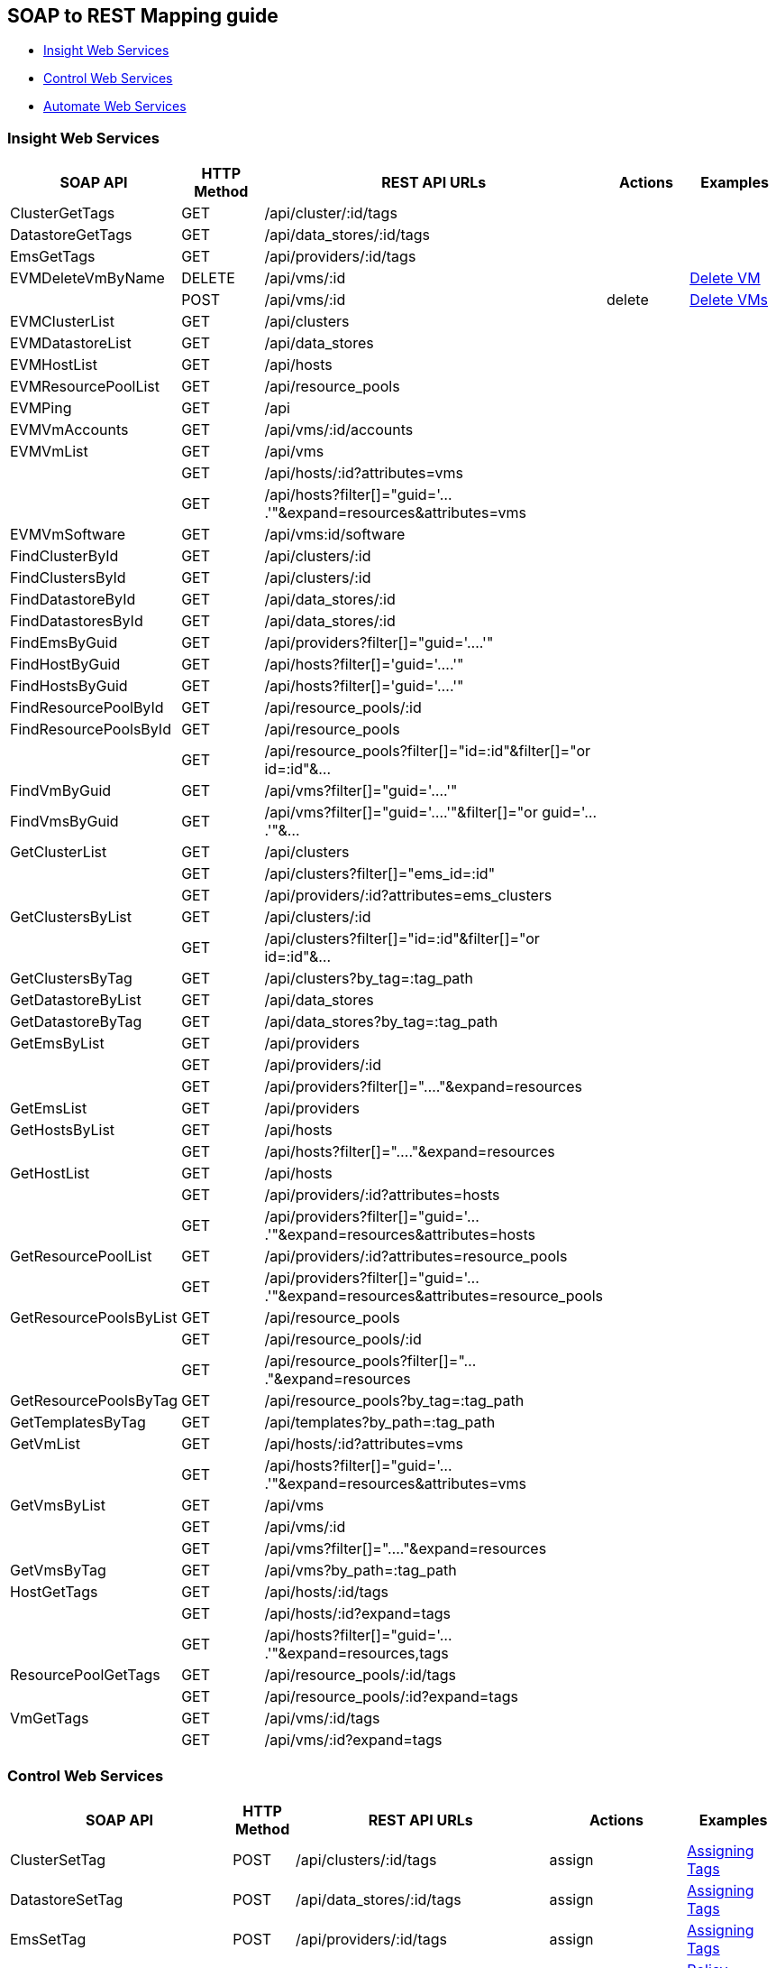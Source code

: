 
[[soap-to-rest-mapping-guide]]
== SOAP to REST Mapping guide

* link:#insight-web-services[Insight Web Services]
* link:#control-web-services[Control Web Services]
* link:#automate-web-services[Automate Web Services]

[[insight-web-services]]
=== Insight Web Services

[cols="2<,1<,3<,1<,2<",options="header",]
|===================================================================
| SOAP API | HTTP Method | REST API URLs | Actions | Examples
| ClusterGetTags               | GET    | /api/cluster/:id/tags     | |
| DatastoreGetTags             | GET    | /api/data_stores/:id/tags | |
| EmsGetTags                   | GET    | /api/providers/:id/tags   | |
| EVMDeleteVmByName            | DELETE | /api/vms/:id              | | link:../examples/delete_vm.html[Delete VM]
|                              | POST   | /api/vms/:id              | delete | link:../examples/delete_vm.html#deleting-multiple-vms[Delete VMs]
| EVMClusterList               | GET    | /api/clusters             | |
| EVMDatastoreList             | GET    | /api/data_stores          | |
| EVMHostList                  | GET    | /api/hosts                | |
| EVMResourcePoolList          | GET    | /api/resource_pools       | |
| EVMPing                      | GET    | /api                      | |
| EVMVmAccounts                | GET    | /api/vms/:id/accounts     | |
| EVMVmList                    | GET    | /api/vms                  | |
|                              | GET    | /api/hosts/:id?attributes=vms| |
|                              | GET    | /api/hosts?filter[]="guid='....'"&expand=resources&attributes=vms| |
| EVMVmSoftware                | GET    | /api/vms:id/software      | |
| FindClusterById              | GET    | /api/clusters/:id         | |
| FindClustersById             | GET    | /api/clusters/:id         | |
| FindDatastoreById            | GET    | /api/data_stores/:id      | |
| FindDatastoresById           | GET    | /api/data_stores/:id      | |
| FindEmsByGuid                | GET    | /api/providers?filter[]="guid='....'" | |
| FindHostByGuid               | GET    | /api/hosts?filter[]='guid='....'" | |
| FindHostsByGuid              | GET    | /api/hosts?filter[]='guid='....'" | |
| FindResourcePoolById         | GET    | /api/resource_pools/:id   | |
| FindResourcePoolsById        | GET    | /api/resource_pools       | |
|                              | GET    | /api/resource_pools?filter[]="id=:id"&filter[]="or id=:id"&... | |
| FindVmByGuid                 | GET    | /api/vms?filter[]="guid='....'"| |
| FindVmsByGuid                | GET    | /api/vms?filter[]="guid='....'"&filter[]="or guid='....'"&... | |
| GetClusterList               | GET    | /api/clusters | |
|                              | GET    | /api/clusters?filter[]="ems_id=:id" | |
|                              | GET    | /api/providers/:id?attributes=ems_clusters | |
| GetClustersByList            | GET    | /api/clusters/:id | |
|                              | GET    | /api/clusters?filter[]="id=:id"&filter[]="or id=:id"&... | |
| GetClustersByTag             | GET    | /api/clusters?by_tag=:tag_path | |
| GetDatastoreByList           | GET    | /api/data_stores | |
| GetDatastoreByTag            | GET    | /api/data_stores?by_tag=:tag_path | |
| GetEmsByList                 | GET    | /api/providers | |
|                              | GET    | /api/providers/:id | |
|                              | GET    | /api/providers?filter[]="...."&expand=resources | |
| GetEmsList                   | GET    | /api/providers | |
| GetHostsByList               | GET    | /api/hosts | |
|                              | GET    | /api/hosts?filter[]="...."&expand=resources | |
| GetHostList                  | GET    | /api/hosts | |
|                              | GET    | /api/providers/:id?attributes=hosts | |
|                              | GET    | /api/providers?filter[]="guid='....'"&expand=resources&attributes=hosts | |
| GetResourcePoolList          | GET    | /api/providers/:id?attributes=resource_pools| |
|                              | GET    | /api/providers?filter[]="guid='....'"&expand=resources&attributes=resource_pools| |
| GetResourcePoolsByList       | GET    | /api/resource_pools | |
|                              | GET    | /api/resource_pools/:id | |
|                              | GET    | /api/resource_pools?filter[]="...."&expand=resources | |
| GetResourcePoolsByTag        | GET    | /api/resource_pools?by_tag=:tag_path | |
| GetTemplatesByTag            | GET    | /api/templates?by_path=:tag_path| |
| GetVmList                    | GET    | /api/hosts/:id?attributes=vms| |
|                              | GET    | /api/hosts?filter[]="guid='....'"&expand=resources&attributes=vms| |
| GetVmsByList                 | GET    | /api/vms | |
|                              | GET    | /api/vms/:id | |
|                              | GET    | /api/vms?filter[]="...."&expand=resources | |
| GetVmsByTag                  | GET    | /api/vms?by_path=:tag_path | |
| HostGetTags                  | GET    | /api/hosts/:id/tags | |
|                              | GET    | /api/hosts/:id?expand=tags | |
|                              | GET    | /api/hosts?filter[]="guid='....'"&expand=resources,tags | |
| ResourcePoolGetTags          | GET    | /api/resource_pools/:id/tags | |
|                              | GET    | /api/resource_pools/:id?expand=tags | |
| VmGetTags                    | GET    | /api/vms/:id/tags | |
|                              | GET    | /api/vms/:id?expand=tags | |
|===================================================================

[[control-web-services]]
=== Control Web Services

[cols="2<,1<,3<,1<,2<",options="header",]
|===================================================================
| SOAP API | HTTP Method | REST API URLs | Actions | Examples
| ClusterSetTag                | POST   | /api/clusters/:id/tags | assign | link:../reference/tagging.html#assigning-tags[Assigning Tags]
| DatastoreSetTag              | POST   | /api/data_stores/:id/tags | assign | link:../reference/tagging.html#assigning-tags[Assigning Tags]
| EmsSetTag                    | POST   | /api/providers/:id/tags | assign | link:../reference/tagging.html#assigning-tags[Assigning Tags]
| EVMActionList                | GET    | /api/policies/:id/policy_actions | | link:../reference/policy_collections.html#policy-actions[Policy Actions]
|                              | GET    | /api/policies/:id?expand=policy_actions | |
|                              | GET    | /api/policies?filter[]="guid='....'"&expand=resources,policy_actions | |
| EVMAddLifecycleEvent         | POST   | /api/vms/:id | add_lifecycle_event | link:../examples/add_lifecycle_event_vm.html[Add Lifecycle Event to VM]
| EVMAssignPolicy              | POST   | /api/hosts/:id/policies | assign | link:../reference/policies.html#assigning-policies-to-a-resource[Assigning Policies]
| EVMConditionList             | GET    | /api/policies/:id/conditions | | link:../reference/policy_collections.html#policy-conditions[Policy Conditions]
|                              | GET    | /api/policies/:id?expand=conditions | |
|                              | GET    | /api/policies?filter[]="guid='....'"&expand=resources,conditions | |
| EVMEventList                 | GET    | /api/policies/:id/events | | link:../reference/policy_collections.html#policy-events[Policy Events]
|                              | GET    | /api/policies/:id?expand=events | |
|                              | GET    | /api/policies?filter[]="guid='....'"&expand=resources,events | |
| EVMGetPolicy                 | GET    | /api/policies | | link:../reference/policies.html#querying-policies[Querying Policies]
|                              | GET    | /api/policies/:id | | 
|                              | GET    | /api/policies?filter[]="name='....'" | | 
| EVMPolicyList                | GET    | /api/hosts/:id/policies | | link:../reference/policies.html[Policy Management]
|                              | GET    | /api/hosts/:id?expand=policies | | 
|                              | GET    | /api/hosts?filter[]="guid='....'"&expand=resources,policies | | 
| EVMVmEventByProperty         | POST   | /api/vms/:id | add_event | link:../examples/add_event_vm.html[Add VM Event]
| EVMVmScanByProperty          | POST   | /api/vms/:id | scan | link:../examples/scan_vm.html[Scan VM]
| EVMSmartStart                | POST   | /api/vms/:id | start | link:../examples/start_vm.html[Start VM]
| EVMSmartStop                 | POST   | /api/vms/:id | stop | link:../examples/stop_vm.html[Stop VM]
| EVMSmartSuspend              | POST   | /api/vms/:id | suspend | link:../examples/suspend_vm.html[Suspend VM]
| EVMUnassignPolicy            | POST   | /api/hosts/:id/policies | unassign | link:../reference/policies.html#unassigning-policies-from-a-resource[Unassigning Policies]
| EVMVmRsop                    | POST   | /api/vms/:id/policies/:id | resolve | link:../reference/policies.html#resolving-policies-of-a-resource[Resolving Policies]
|                              | POST   | /api/vms/:id/policy_profiles/:id | resolve | link:../reference/policies.html#resolving-policy-profiles-of-a-resource[Resolving Policy Profiles]
| HostSetTag                   | POST   | /api/hosts/:id/tags | assign | link:../reference/tagging.html#assigning-tags[Assigning Tags]
| ResourcePoolSetTag           | POST   | /api/resource_pools/:id/tags | assign | link:../reference/tagging.html#assigning-tags[Assigning Tags]
| VmAddCustomAttribute         | POST   | /api/vms/:id/custom_attributes | add | link:../reference/custom_attributes.html#add-custom-attributes[Adding Custom Attributes]
| VmAddCustomAttributes        | POST   | /api/vms/:id/custom_attributes | add | 
| VmAddCustomAttributeByFields | POST   | /api/vms/:id/custom_attributes | add | 
| VmDeleteCustomAttribute      | POST   | /api/vms/:id/custom_attributes | delete | link:../reference/custom_attributes.html#delete-custom-attributes[Deleting Custom Attributes]
| VmDeleteCustomAttributes     | POST   | /api/vms/:id/custom_attributes | delete | 
| VmSetTag                     | POST   | /api/vms/:id/tags | assign | link:../reference/tagging.html#assigning-tags[Assigning Tags]
| VmSetOwner                   | POST   | /api/vms/:id | set_owner | link:../examples/set_owner_vm.html[Set Owner of VM]
|===================================================================

[[automate-web-services]]
=== Automate Web Services

[cols="2<,1<,3<,1<,2<",options="header",]
|===================================================================
| SOAP API | HTTP Method | REST API URLs | Actions | Examples
| CreateAutomationRequest      | POST   | /api/automation_requests | create | link:../examples/automation_request.html[Create Automation Request],
link:../examples/automation_requests.html[Create Automation Requests]
| EVMProvisionRequestEx        | POST   | /api/provision_requests | create | link:../examples/provision_request.html[Create Provision Request],
link:../examples/provision_requests.html[Create Provision Requests]
| GetAutomationRequest         | GET    | /api/automation_requests/:id | |
| GetAutomationTask            | GET    | /api/automation_requests/:id?expand=request_tasks | |
|                              | GET    | /api/automation_requests/:id/request_tasks/:id | |
| GetVmProvisionRequest        | GET    | /api/provision_requests/:id | |
|                              | GET    | /api/provision_requests/:id?expand=request_tasks | |
| VmProvisionRequest           | POST   | /api/provision_requests | create | link:../examples/provision_request.html[Create Provision Request],
link:../examples/provision_requests.html[Create Provision Requests]
|===================================================================


